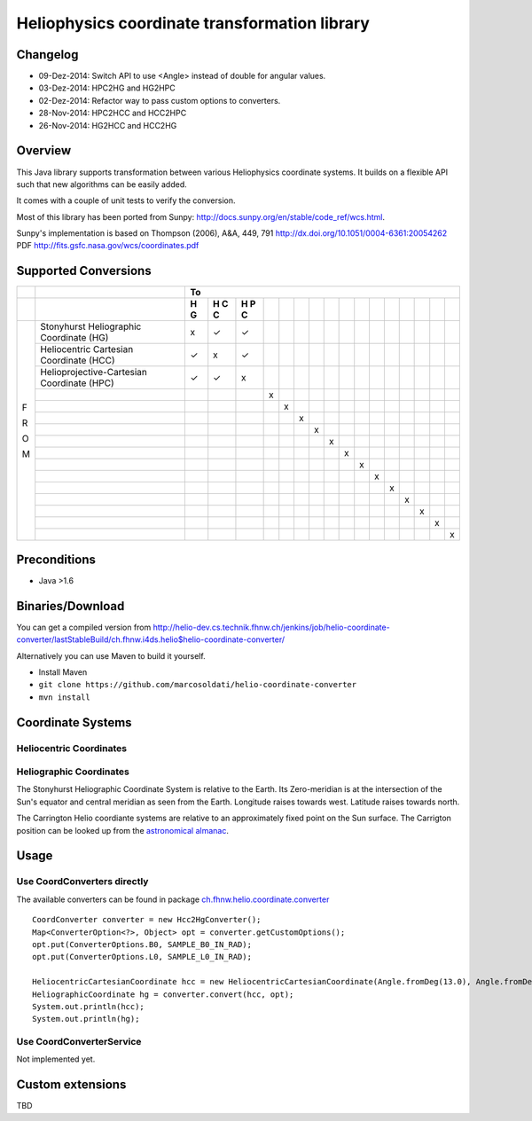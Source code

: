 ==============================================
Heliophysics coordinate transformation library
==============================================

Changelog
---------
* 09-Dez-2014: Switch API to use <Angle> instead of double for angular values.
* 03-Dez-2014: HPC2HG and HG2HPC
* 02-Dez-2014: Refactor way to pass custom options to converters.
* 28-Nov-2014: HPC2HCC and HCC2HPC
* 26-Nov-2014: HG2HCC and HCC2HG


Overview
--------
This Java library supports transformation between various Heliophysics coordinate systems. It builds on a flexible API 
such that new algorithms can be easily added.

It comes with a couple of unit tests to verify the conversion. 

Most of this library has been ported from Sunpy: http://docs.sunpy.org/en/stable/code_ref/wcs.html.

Sunpy's implementation is based on  Thompson (2006), A&A, 449, 791 http://dx.doi.org/10.1051/0004-6361:20054262
PDF http://fits.gsfc.nasa.gov/wcs/coordinates.pdf


Supported Conversions
---------------------

+---+-------------------------------------------------------+---------------------------------------------------------------+
|   |                                                       |                            To                                 |
+---+-------------------------------------------------------+---+---+---+---+---+---+---+---+---+---+---+---+---+---+---+---+
|   |                                                       | H | H | H |   |   |   |   |   |   |   |   |   |   |   |   |   |
|   |                                                       | G | C | P |   |   |   |   |   |   |   |   |   |   |   |   |   |
|   |                                                       |   | C | C |   |   |   |   |   |   |   |   |   |   |   |   |   |
|   |                                                       |   |   |   |   |   |   |   |   |   |   |   |   |   |   |   |   |
+===+=======================================================+===+===+===+===+===+===+===+===+===+===+===+===+===+===+===+===+
|   | Stonyhurst Heliographic Coordinate (HG)               | x | ✓ | ✓ |   |   |   |   |   |   |   |   |   |   |   |   |   |
+   +-------------------------------------------------------+---+---+---+---+---+---+---+---+---+---+---+---+---+---+---+---+
|   | Heliocentric Cartesian Coordinate (HCC)               | ✓ | x | ✓ |   |   |   |   |   |   |   |   |   |   |   |   |   |
+   +-------------------------------------------------------+---+---+---+---+---+---+---+---+---+---+---+---+---+---+---+---+
|   | Helioprojective-Cartesian Coordinate (HPC)            | ✓ | ✓ | x |   |   |   |   |   |   |   |   |   |   |   |   |   |
+   +-------------------------------------------------------+---+---+---+---+---+---+---+---+---+---+---+---+---+---+---+---+
|   |                                                       |   |   |   | x |   |   |   |   |   |   |   |   |   |   |   |   |
+   +-------------------------------------------------------+---+---+---+---+---+---+---+---+---+---+---+---+---+---+---+---+
|   |                                                       |   |   |   |   | x |   |   |   |   |   |   |   |   |   |   |   |
+   +-------------------------------------------------------+---+---+---+---+---+---+---+---+---+---+---+---+---+---+---+---+
|   |                                                       |   |   |   |   |   | x |   |   |   |   |   |   |   |   |   |   |
+   +-------------------------------------------------------+---+---+---+---+---+---+---+---+---+---+---+---+---+---+---+---+
|   |                                                       |   |   |   |   |   |   | x |   |   |   |   |   |   |   |   |   |
+ F +-------------------------------------------------------+---+---+---+---+---+---+---+---+---+---+---+---+---+---+---+---+
|   |                                                       |   |   |   |   |   |   |   | x |   |   |   |   |   |   |   |   |
+ R +-------------------------------------------------------+---+---+---+---+---+---+---+---+---+---+---+---+---+---+---+---+
|   |                                                       |   |   |   |   |   |   |   |   | x |   |   |   |   |   |   |   |
+ O +-------------------------------------------------------+---+---+---+---+---+---+---+---+---+---+---+---+---+---+---+---+
|   |                                                       |   |   |   |   |   |   |   |   |   | x |   |   |   |   |   |   |
+ M +-------------------------------------------------------+---+---+---+---+---+---+---+---+---+---+---+---+---+---+---+---+
|   |                                                       |   |   |   |   |   |   |   |   |   |   | x |   |   |   |   |   |
+   +-------------------------------------------------------+---+---+---+---+---+---+---+---+---+---+---+---+---+---+---+---+
|   |                                                       |   |   |   |   |   |   |   |   |   |   |   | x |   |   |   |   |
+   +-------------------------------------------------------+---+---+---+---+---+---+---+---+---+---+---+---+---+---+---+---+
|   |                                                       |   |   |   |   |   |   |   |   |   |   |   |   | x |   |   |   |
+   +-------------------------------------------------------+---+---+---+---+---+---+---+---+---+---+---+---+---+---+---+---+
|   |                                                       |   |   |   |   |   |   |   |   |   |   |   |   |   | x |   |   |
+   +-------------------------------------------------------+---+---+---+---+---+---+---+---+---+---+---+---+---+---+---+---+
|   |                                                       |   |   |   |   |   |   |   |   |   |   |   |   |   |   | x |   |
+   +-------------------------------------------------------+---+---+---+---+---+---+---+---+---+---+---+---+---+---+---+---+
|   |                                                       |   |   |   |   |   |   |   |   |   |   |   |   |   |   |   | x |
+---+-------------------------------------------------------+---+---+---+---+---+---+---+---+---+---+---+---+---+---+---+---+

Preconditions
-------------

* Java >1.6

Binaries/Download
-----------------
You can get a compiled version from
http://helio-dev.cs.technik.fhnw.ch/jenkins/job/helio-coordinate-converter/lastStableBuild/ch.fhnw.i4ds.helio$helio-coordinate-converter/

Alternatively you can use Maven to build it yourself.

* Install Maven
* ``git clone https://github.com/marcosoldati/helio-coordinate-converter``
* ``mvn install``


Coordinate Systems
------------------

Heliocentric Coordinates
````````````````````````

.. image:: img/hcc.png


Heliographic Coordinates
````````````````````````

The Stonyhurst Heliographic Coordinate System is relative to the Earth. Its Zero-meridian is at the intersection of the 
Sun's equator and central meridian as seen from the Earth. Longitude raises towards west. Latitude raises towards north. 

The Carrington Helio coordiante systems are relative to an approximately fixed point on the Sun surface. 
The Carrigton position can be looked up from the 
`astronomical almanac <http://en.wikipedia.org/wiki/Astronomical_Almanac>`_.

Usage
-----

Use CoordConverters directly
````````````````````````````

The available converters can be found in package
`ch.fhnw.helio.coordinate.converter <./src/main/java/ch/fhnw/i4ds/helio/coordinate/converter#>`_

::

	CoordConverter converter = new Hcc2HgConverter();
	Map<ConverterOption<?>, Object> opt = converter.getCustomOptions();
	opt.put(ConverterOptions.B0, SAMPLE_B0_IN_RAD);
	opt.put(ConverterOptions.L0, SAMPLE_L0_IN_RAD);
	
	HeliocentricCartesianCoordinate hcc = new HeliocentricCartesianCoordinate(Angle.fromDeg(13.0), Angle.fromDeg(58.0));
	HeliographicCoordinate hg = converter.convert(hcc, opt);
	System.out.println(hcc);
	System.out.println(hg);


Use CoordConverterService
`````````````````````````

Not implemented yet.


Custom extensions
-----------------

TBD
